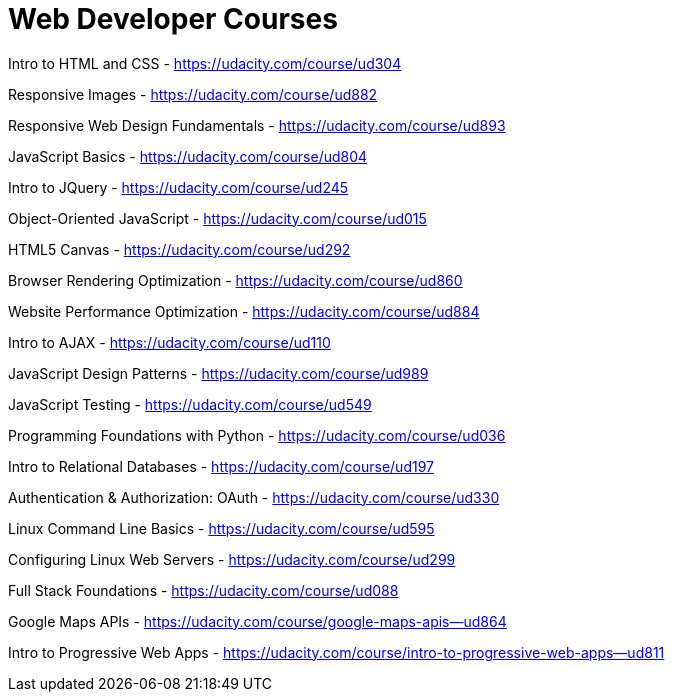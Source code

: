 // = Your Blog title
// See https://hubpress.gitbooks.io/hubpress-knowledgebase/content/ for information about the parameters.
// :hp-image: /covers/cover.png
// :published_at: 2019-01-31
// :hp-tags: HubPress, Blog, Open_Source,
// :hp-alt-title: My English Title

= Web Developer Courses


Intro to HTML and CSS - https://udacity.com/course/ud304

Responsive Images - https://udacity.com/course/ud882

Responsive Web Design Fundamentals - https://udacity.com/course/ud893

JavaScript Basics - https://udacity.com/course/ud804

Intro to JQuery - https://udacity.com/course/ud245

Object-Oriented JavaScript - https://udacity.com/course/ud015

HTML5 Canvas - https://udacity.com/course/ud292

Browser Rendering Optimization - https://udacity.com/course/ud860

Website Performance Optimization - https://udacity.com/course/ud884

Intro to AJAX - https://udacity.com/course/ud110

JavaScript Design Patterns - https://udacity.com/course/ud989

JavaScript Testing - https://udacity.com/course/ud549

Programming Foundations with Python - https://udacity.com/course/ud036

Intro to Relational Databases - https://udacity.com/course/ud197

Authentication & Authorization: OAuth - https://udacity.com/course/ud330

Linux Command Line Basics - https://udacity.com/course/ud595

Configuring Linux Web Servers - https://udacity.com/course/ud299

Full Stack Foundations - https://udacity.com/course/ud088

Google Maps APIs - https://udacity.com/course/google-maps-apis--ud864

Intro to Progressive Web Apps - https://udacity.com/course/intro-to-progressive-web-apps--ud811






















